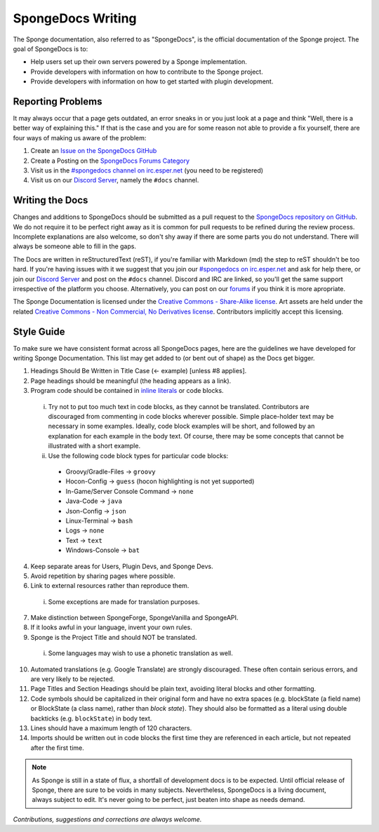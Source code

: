 ==================
SpongeDocs Writing
==================

The Sponge documentation, also referred to as "SpongeDocs", is the official documentation of the Sponge project. The
goal of SpongeDocs is to:

* Help users set up their own servers powered by a Sponge implementation.
* Provide developers with information on how to contribute to the Sponge project.
* Provide developers with information on how to get started with plugin development.

Reporting Problems
==================

It may always occur that a page gets outdated, an error sneaks in or you just look at a page and think "Well, there is a
better way of explaining this." If that is the case and you are for some reason not able to provide a fix yourself,
there are four ways of making us aware of the problem:

#. Create an `Issue on the SpongeDocs GitHub <https://github.com/SpongePowered/SpongeDocs/issues>`_
#. Create a Posting on the `SpongeDocs Forums Category <https://forums.spongepowered.org/c/sponge-docs>`_
#. Visit us in the `#spongedocs channel on irc.esper.net <ircs://irc.esper.net:6697/#spongedocs>`_ (you need to be registered)
#. Visit us on our `Discord Server <https://discord.gg/sponge>`_, namely the ``#docs`` channel.

Writing the Docs
================

Changes and additions to SpongeDocs should be submitted as a pull request to the `SpongeDocs repository on GitHub
<https://github.com/SpongePowered/SpongeDocs>`_. We do not require it to be perfect right away as it is common for pull
requests to be refined during the review process. Incomplete explanations are also welcome, so don't shy away if there
are some parts you do not understand. There will always be someone able to fill in the gaps.

The Docs are written in reStructuredText (reST), if you're familiar with Markdown (md) the step to reST shouldn't be too
hard. If you're having issues with it we suggest that you join our `#spongedocs on irc.esper.net <ircs://irc.esper.net:6697/#spongedocs>`_
and ask for help there, or join our `Discord Server <https://discord.gg/sponge>`_ and post on the ``#docs`` channel.
Discord and IRC are linked, so you'll get the same support irrespective of the platform you choose.
Alternatively, you can post on our `forums <https://forums.spongepowered.org/>`_ if you think it is more apropriate.


The Sponge Documentation is licensed under the `Creative Commons - Share-Alike license 
<https://creativecommons.org/licenses/by-sa/4.0/>`_. Art assets are held under the related `Creative Commons - 
Non Commercial, No Derivatives license <https://creativecommons.org/licenses/by-nc-nd/4.0/>`_. Contributors implicitly 
accept this licensing.

Style Guide
===========

To make sure we have consistent format across all SpongeDocs pages, here are the guidelines we have developed for
writing Sponge Documentation. This list may get added to (or bent out of shape) as the Docs get bigger.

1. Headings Should Be Written in Title Case (<- example) [unless #8 applies].
2. Page headings should be meaningful (the heading appears as a link).
3. Program code should be contained in `inline literals <https://docutils.sourceforge.io/docs/ref/rst/roles.html#literal>`__
   or code blocks.

  i. Try not to put too much text in code blocks, as they cannot be translated.
     Contributors are discouraged from commenting in code blocks wherever possible. Simple place-holder text may be
     necessary in some examples. Ideally, code block examples will be short, and followed by an explanation for each
     example in the body text. Of course, there may be some concepts that cannot be illustrated with a short example.
  ii. Use the following code block types for particular code blocks:

     * Groovy/Gradle-Files -> ``groovy``
     * Hocon-Config -> ``guess`` (hocon highlighting is not yet supported)
     * In-Game/Server Console Command -> ``none``
     * Java-Code -> ``java``
     * Json-Config -> ``json``
     * Linux-Terminal -> ``bash``
     * Logs -> ``none``
     * Text -> ``text``
     * Windows-Console -> ``bat``

4. Keep separate areas for Users, Plugin Devs, and Sponge Devs.
5. Avoid repetition by sharing pages where possible.
6. Link to external resources rather than reproduce them.

  i. Some exceptions are made for translation purposes.

7. Make distinction between SpongeForge, SpongeVanilla and SpongeAPI.
8. If it looks awful in your language, invent your own rules.
9. Sponge is the Project Title and should NOT be translated.

  i. Some languages may wish to use a phonetic translation as well.

10. Automated translations (e.g. Google Translate) are strongly discouraged. These often contain serious errors, and are
    very likely to be rejected.
11. Page Titles and Section Headings should be plain text, avoiding literal blocks and other formatting.
12. Code symbols should be capitalized in their original form and have no extra spaces (e.g. blockState (a field name)
    or BlockState (a class name), rather than *block state*). They should also be formatted as a literal using double
    backticks (e.g. ``blockState``) in body text.
13. Lines should have a maximum length of 120 characters.
14. Imports should be written out in code blocks the first time they are referenced in each article, but not repeated
    after the first time.


.. Note::

    As Sponge is still in a state of flux, a shortfall of development docs is to be expected. Until official release of
    Sponge, there are sure to be voids in many subjects. Nevertheless, SpongeDocs is a living document, always subject
    to edit. It's never going to be perfect, just beaten into shape as needs demand.

*Contributions, suggestions and corrections are always welcome.*

